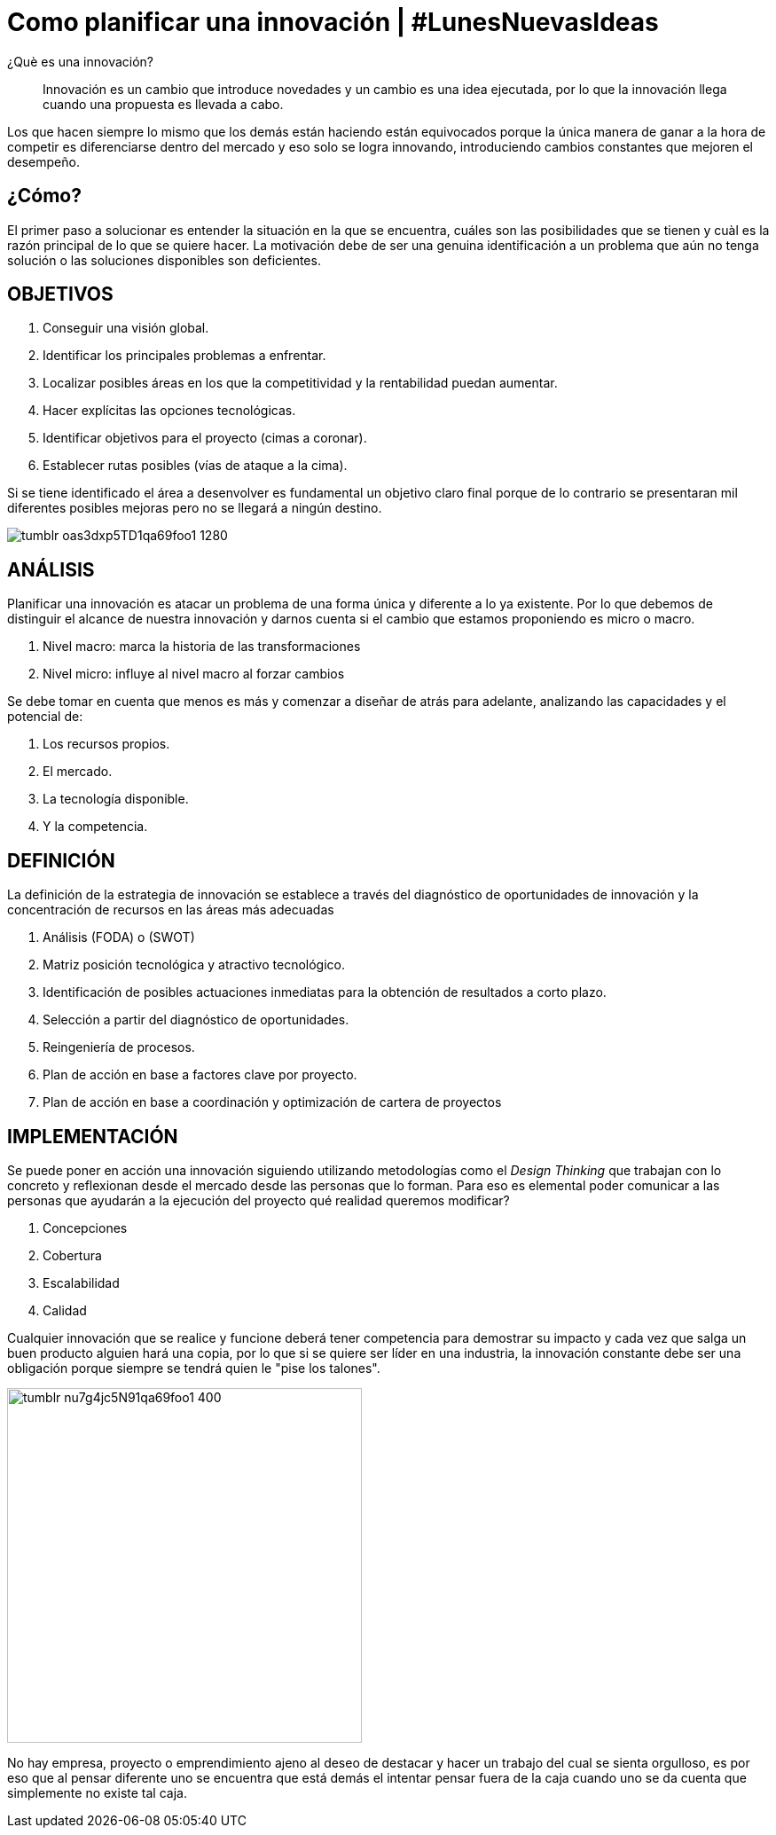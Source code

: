 
= Como planificar una innovación | #LunesNuevasIdeas
:hp-image: http://65.media.tumblr.com/2601c8e08aead1b7f9e0c705d4c22c69/tumblr_ob83pkuLzC1qa69foo1_1280.jpg
:hp-tags: INNOVACION,NEGOCIOS, EMPRENDIMIENTO

¿Què es una innovación?

____
Innovación es un cambio que introduce novedades y un cambio es una idea ejecutada, por lo que la innovación llega cuando una propuesta es llevada a cabo.
____

Los que hacen siempre lo mismo que los demás están haciendo están equivocados porque la única manera de ganar a la hora de competir es diferenciarse dentro del mercado y eso solo se logra innovando, introduciendo cambios constantes que mejoren el desempeño.

## ¿Cómo?

El primer paso a solucionar es entender la situación en la que se encuentra, cuáles son las posibilidades que se tienen y cuàl es la razón principal de lo que se quiere hacer. La motivación debe de ser una genuina identificación a un problema que aún no tenga solución o las soluciones disponibles son deficientes.

## OBJETIVOS
. Conseguir una visión global.
. Identificar los principales problemas a enfrentar.
. Localizar posibles áreas en los que la competitividad y la rentabilidad puedan aumentar.
. Hacer explícitas las opciones tecnológicas.
. Identificar objetivos para el proyecto (cimas a coronar).
. Establecer rutas posibles (vías de ataque a la cima).

Si se tiene identificado el área a desenvolver es fundamental un objetivo claro final porque de lo contrario se presentaran mil diferentes posibles mejoras pero no se llegará a ningún destino.


image::http://66.media.tumblr.com/fc265848c1d15be485e5c4d373c9ddab/tumblr_oas3dxp5TD1qa69foo1_1280.jpg[]

## ANÁLISIS
Planificar una innovación es atacar un problema de una forma única y diferente a lo ya existente. Por lo que debemos de distinguir el alcance de nuestra innovación y darnos cuenta si el cambio que estamos proponiendo es micro o macro.

. Nivel macro: marca la historia de las transformaciones
. Nivel micro: influye al nivel macro al forzar cambios

Se debe tomar en cuenta que menos es más y comenzar a diseñar de atrás para adelante, analizando las capacidades y el potencial de: 

. Los recursos propios.
. El mercado.
. La tecnología disponible.
. Y la competencia.

## DEFINICIÓN
La definición de la estrategia de innovación se establece a través del diagnóstico de oportunidades de innovación y la concentración de recursos en las áreas más adecuadas

. Análisis (FODA) o (SWOT)
. Matriz posición tecnológica y atractivo tecnológico.
. Identificación de posibles actuaciones inmediatas para la obtención de resultados a corto plazo.
. Selección a partir del diagnóstico de oportunidades.
. Reingeniería de procesos.
. Plan de acción en base a factores clave por proyecto.
. Plan de acción en base a coordinación y optimización de cartera de proyectos

## IMPLEMENTACIÓN
Se puede poner en acción una innovación siguiendo utilizando metodologías como el _Design Thinking_ que trabajan con lo concreto y reflexionan desde el mercado desde las personas que lo forman. Para eso es elemental poder comunicar a las personas que ayudarán a la ejecución del proyecto qué realidad queremos modificar?

. Concepciones
. Cobertura
. Escalabilidad 
. Calidad

Cualquier innovación que se realice y funcione deberá tener competencia para demostrar su impacto y cada vez que salga un buen producto alguien hará una copia, por lo que si se quiere ser líder en una industria, la innovación constante debe ser una obligación porque siempre se tendrá quien le "pise los talones".

image::http://66.media.tumblr.com/9a694ec34a8668c49a15988c3976a76d/tumblr_nu7g4jc5N91qa69foo1_400.png[width=400]

No hay empresa, proyecto o emprendimiento ajeno al deseo de destacar y hacer un trabajo del cual se sienta orgulloso, es por eso que al pensar diferente uno se encuentra que está demás el intentar pensar fuera de la caja cuando uno se da cuenta que simplemente no existe tal caja.

